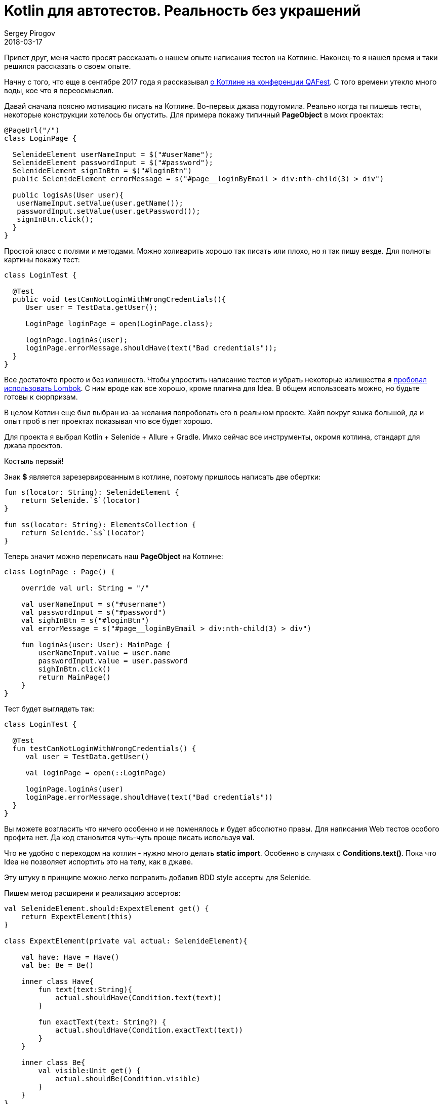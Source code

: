 = Kotlin для автотестов. Реальность без украшений
Sergey Pirogov
2018-03-17
:jbake-type: post
:jbake-tags: Java, Kotlin, TestNG
:jbake-summary: Мой опыт написания автотестов на Котлине

Привет друг, меня часто просят рассказать о нашем опыте написания тестов на Котлине.
Наконец-то я нашел время и таки решился рассказать о своем опыте.

Начну с того, что еще в сентябре 2017 года я рассказывал http://automation-remarks.com/2017/kotlin-without-marketing/index.html[о Котлине на конференции QAFest].
С того времени утекло много воды, кое что я переосмыслил.

Давай сначала поясню мотивацию писать на Котлине. Во-первых джава подутомила. Реально когда ты пишешь тесты, некоторые
конструкции хотелось бы опустить. Для примера покажу типичный *PageObject* в моих проектах:

----
@PageUrl("/")
class LoginPage {

  SelenideElement userNameInput = $("#userName");
  SelenideElement passwordInput = $("#password");
  SelenideElement signInBtn = $("#loginBtn")
  public SelenideElement errorMessage = s("#page__loginByEmail > div:nth-child(3) > div")

  public logisAs(User user){
   userNameInput.setValue(user.getName());
   passwordInput.setValue(user.getPassword());
   signInBtn.click();
  }
}
----

Простой класс с полями и методами. Можно холиварить хорошо так писать или плохо, но я так пишу везде. Для полноты картины
покажу тест:

----
class LoginTest {

  @Test
  public void testCanNotLoginWithWrongCredentials(){
     User user = TestData.getUser();

     LoginPage loginPage = open(LoginPage.class);

     loginPage.loginAs(user);
     loginPage.errorMessage.shouldHave(text("Bad credentials"));
  }
}
----

Все достаточто просто и без излишеств. Чтобы упростить написание тестов и убрать некоторые излишества я http://automation-remarks.com/2017/lombok/index.html[пробовал использовать
Lombok]. С ним вроде как все хорошо, кроме плагина для Idea. В общем использовать можно, но будьте готовы к
сюрпризам.

В целом Котлин еще был выбран из-за желания попробовать его в реальном проекте. Хайп вокруг языка большой,
да и опыт проб в пет проектах показывал что все будет хорошо.

Для проекта я выбрал Kotlin + Selenide + Allure + Gradle. Имхо сейчас все инструменты, окромя котлина, стандарт для
джава проектов.

Костыль первый!

Знак *$* является зарезервированным в котлине, поэтому пришлось написать две обертки:

----
fun s(locator: String): SelenideElement {
    return Selenide.`$`(locator)
}

fun ss(locator: String): ElementsCollection {
    return Selenide.`$$`(locator)
}
----

Теперь значит можно переписать наш *PageObject* на Котлине:

----
class LoginPage : Page() {

    override val url: String = "/"

    val userNameInput = s("#username")
    val passwordInput = s("#password")
    val sighInBtn = s("#loginBtn")
    val errorMessage = s("#page__loginByEmail > div:nth-child(3) > div")

    fun loginAs(user: User): MainPage {
        userNameInput.value = user.name
        passwordInput.value = user.password
        sighInBtn.click()
        return MainPage()
    }
}
----

Тест будет выглядеть так:

----
class LoginTest {

  @Test
  fun testCanNotLoginWithWrongCredentials() {
     val user = TestData.getUser()

     val loginPage = open(::LoginPage)

     loginPage.loginAs(user)
     loginPage.errorMessage.shouldHave(text("Bad credentials"))
  }
}
----

Вы можете возгласить что ничего особенно и не поменялось и будет абсолютно правы. Для написания Web тестов
особого профита нет. Да код становится чуть-чуть проще писать используя *val*.

Что не удобно с переходом на котлин - нужно много делать *static import*. Особенно в случаях с *Conditions.text()*.
Пока что Idea не позволяет испортить это на телу, как в джаве.

Эту штуку в принципе можно легко поправить добавив BDD style ассерты для Selenide.

Пишем метод расширени и реализацию ассертов:

----
val SelenideElement.should:ExpextElement get() {
    return ExpextElement(this)
}

class ExpextElement(private val actual: SelenideElement){

    val have: Have = Have()
    val be: Be = Be()

    inner class Have{
        fun text(text:String){
            actual.shouldHave(Condition.text(text))
        }

        fun exactText(text: String?) {
            actual.shouldHave(Condition.exactText(text))
        }
    }

    inner class Be{
        val visible:Unit get() {
            actual.shouldBe(Condition.visible)
        }
    }
}
----

Теперь проверки в Selenide можно писать как старым методом:

----
loginPage.siteLogo.shouldBe(visible)
loginPage.errorMessage.shouldHave(text("Bad credentials"))
----

так и более Котлин ориентированным:

----
loginPage.siteLogo.should.be.visible
loginPage.errorMessage.should.have.text("Bad credentials")
----

Мне такой варинт нравится по паре причин:

- не нужно постоянно делать static import
- работает автокомлит в Idea
- коллегам которые слабо знаю Selenide, не нужно объяснять разницу между should, shouldBe и shouldHave.
Я встречал кейсы, где люди пишут `element.shouldHave(blank)`.

Так ну если с Web тестами вроде как понятно. Еще покажу пример использования для работы с базой.
Я уже писал http://automation-remarks.com/2017/kotlin-db/index.html[подобную заметку], но тогда это были первые шаги,
теперь уже как ретроспективка.

Значит нормальной ORM я для Котлина не нашел. Пробовал и https://github.com/JetBrains/Exposed[Exposed] и
другие, которые можно найти на Github. Некоторые не поддерживают MS SQL Server, некоторые обладают каким-то
упоротым API.

В общем пришлось писать свой велосипед. За основу я взял *Apache DBUtils*.

----
fun QueryRunner.query(sql: String): List<Map<String, Any?>> {

    val resultSetHandler = ResultSetHandler<List<Map<String, Any?>>> { rs ->
        val meta = rs.metaData
        val cols = meta.columnCount
        val result = arrayListOf<Map<String,Any?>>()

        while (rs.next()) {
            val map = mutableMapOf<String, Any?>()
            for (i in 0 until cols) {
                val columnName = meta.getColumnName(i + 1)
                map[columnName] = rs.getObject(i + 1)
            }
            result.add(map)
        }

        result
    }

    return query(sql,resultSetHandler)
}

inline fun <reified T> QueryRunner.findOne(sql: String): T {
    return BeanHandler(T::class.java).run { query(sql, this) }
}

inline fun <reified T> QueryRunner.findAll(sql: String): MutableList<T> {
    return BeanListHandler(T::class.java).run { query(sql, this) }
}
----

Создадим еще классы таблиц как пример:

----
data class Suppliers(var id: String? = null,
                     var company: String? = null,
                     var currency: String? = null)
----

Теперь можно работать с базой:

----
fun selectAllSuppliers(): MutableList<Suppliers> {
        val sql = """
             SELECT *
             FROM Suppliers;
             """

        return queryRunner.findAll(sql)
}
----

Добавив библиотеку https://github.com/winterbe/expekt[Expekt], тесты можно писать так:

----
class TestDB {

  val db = Database()

  @Test
  fun testCanGetAllSuppliers(){
    db.selectAllSuppliers().should.have.size(3)
  }
}
----

В этом аспекте все значительно проще. Мне понадобилось добавить пару Extension методов для класс QueryRunner
и прикрутить готовую библиотеку для удобных ассертов.

Теперь значит вывод. Пока что впечатления о самом языке Котлин положительные. Интергарция с суровыми
Java библиотеками иногда может вызвать панику. Пару раз у нас Котлин не желал компилироваться и падал со странными
ошибками о том, что Gradle daemon умер. Оказалось что ему просто не хватало Heap памяти. По-факту я нашел
в баг трекере тикет на эту проблемы и вроде как починилось оно переходом на самую свежую версию Котлина
и Грейдла. Сейчас такого не наблюдается. Тфю-тфю.

Как вы могли заметить сильно большого преимущества переход с Джавы на Котлин не наблюдается. Некоторые
вещи становится делать удобнее, но не намного. Буду ли я пробовать делать еще проекты на Котлине?
Пока не могу ответить - все упирается в рынок труда. Найти хороших автоматизаторов которые могут делать
работу хорошо на джаве сложно. Тех кто хотя бы как-то видел котлин среди них еще меньше.

В целом я продолжаю следить за этим языком. Было бы полезно узнать опыт других ребят,
которые пробовали что-то делать на Котлине. Если у вас был опыт, пишите в комментарии или в личку, подписывайтесь на
https://t.me/automation_remarks[телеграмм канал].




